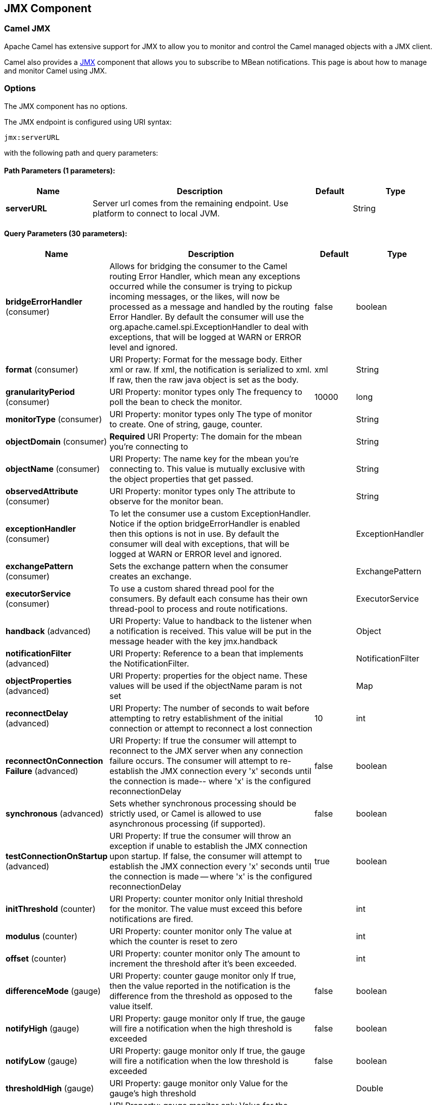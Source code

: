 [[jmx-component]]
== JMX Component
ifdef::env-github[]
*Available as of Camel version 2.6.0*

:caution-caption: :boom:
:important-caption: :exclamation:
:note-caption: :information_source:
:tip-caption: :bulb:
:warning-caption: :warning:
endif::[]

=== Camel JMX

Apache Camel has extensive support for JMX to allow you to monitor and
control the Camel managed objects with a JMX client.

Camel also provides a <<jmx-component,JMX>> component that allows you to
subscribe to MBean notifications. This page is about how to manage and
monitor Camel using JMX.


=== Options

// component options: START
The JMX component has no options.
// component options: END

// endpoint options: START
The JMX endpoint is configured using URI syntax:

----
jmx:serverURL
----

with the following path and query parameters:

==== Path Parameters (1 parameters):


[width="100%",cols="2,5,^1,2",options="header"]
|===
| Name | Description | Default | Type
| *serverURL* | Server url comes from the remaining endpoint. Use platform to connect to local JVM. |  | String
|===


==== Query Parameters (30 parameters):


[width="100%",cols="2,5,^1,2",options="header"]
|===
| Name | Description | Default | Type
| *bridgeErrorHandler* (consumer) | Allows for bridging the consumer to the Camel routing Error Handler, which mean any exceptions occurred while the consumer is trying to pickup incoming messages, or the likes, will now be processed as a message and handled by the routing Error Handler. By default the consumer will use the org.apache.camel.spi.ExceptionHandler to deal with exceptions, that will be logged at WARN or ERROR level and ignored. | false | boolean
| *format* (consumer) | URI Property: Format for the message body. Either xml or raw. If xml, the notification is serialized to xml. If raw, then the raw java object is set as the body. | xml | String
| *granularityPeriod* (consumer) | URI Property: monitor types only The frequency to poll the bean to check the monitor. | 10000 | long
| *monitorType* (consumer) | URI Property: monitor types only The type of monitor to create. One of string, gauge, counter. |  | String
| *objectDomain* (consumer) | *Required* URI Property: The domain for the mbean you're connecting to |  | String
| *objectName* (consumer) | URI Property: The name key for the mbean you're connecting to. This value is mutually exclusive with the object properties that get passed. |  | String
| *observedAttribute* (consumer) | URI Property: monitor types only The attribute to observe for the monitor bean. |  | String
| *exceptionHandler* (consumer) | To let the consumer use a custom ExceptionHandler. Notice if the option bridgeErrorHandler is enabled then this options is not in use. By default the consumer will deal with exceptions, that will be logged at WARN or ERROR level and ignored. |  | ExceptionHandler
| *exchangePattern* (consumer) | Sets the exchange pattern when the consumer creates an exchange. |  | ExchangePattern
| *executorService* (consumer) | To use a custom shared thread pool for the consumers. By default each consume has their own thread-pool to process and route notifications. |  | ExecutorService
| *handback* (advanced) | URI Property: Value to handback to the listener when a notification is received. This value will be put in the message header with the key jmx.handback |  | Object
| *notificationFilter* (advanced) | URI Property: Reference to a bean that implements the NotificationFilter. |  | NotificationFilter
| *objectProperties* (advanced) | URI Property: properties for the object name. These values will be used if the objectName param is not set |  | Map
| *reconnectDelay* (advanced) | URI Property: The number of seconds to wait before attempting to retry establishment of the initial connection or attempt to reconnect a lost connection | 10 | int
| *reconnectOnConnection Failure* (advanced) | URI Property: If true the consumer will attempt to reconnect to the JMX server when any connection failure occurs. The consumer will attempt to re-establish the JMX connection every 'x' seconds until the connection is made-- where 'x' is the configured reconnectionDelay | false | boolean
| *synchronous* (advanced) | Sets whether synchronous processing should be strictly used, or Camel is allowed to use asynchronous processing (if supported). | false | boolean
| *testConnectionOnStartup* (advanced) | URI Property: If true the consumer will throw an exception if unable to establish the JMX connection upon startup. If false, the consumer will attempt to establish the JMX connection every 'x' seconds until the connection is made -- where 'x' is the configured reconnectionDelay | true | boolean
| *initThreshold* (counter) | URI Property: counter monitor only Initial threshold for the monitor. The value must exceed this before notifications are fired. |  | int
| *modulus* (counter) | URI Property: counter monitor only The value at which the counter is reset to zero |  | int
| *offset* (counter) | URI Property: counter monitor only The amount to increment the threshold after it's been exceeded. |  | int
| *differenceMode* (gauge) | URI Property: counter gauge monitor only If true, then the value reported in the notification is the difference from the threshold as opposed to the value itself. | false | boolean
| *notifyHigh* (gauge) | URI Property: gauge monitor only If true, the gauge will fire a notification when the high threshold is exceeded | false | boolean
| *notifyLow* (gauge) | URI Property: gauge monitor only If true, the gauge will fire a notification when the low threshold is exceeded | false | boolean
| *thresholdHigh* (gauge) | URI Property: gauge monitor only Value for the gauge's high threshold |  | Double
| *thresholdLow* (gauge) | URI Property: gauge monitor only Value for the gauge's low threshold |  | Double
| *password* (security) | URI Property: credentials for making a remote connection |  | String
| *user* (security) | URI Property: credentials for making a remote connection |  | String
| *notifyDiffer* (string) | URI Property: string monitor only If true, the string monitor will fire a notification when the string attribute differs from the string to compare. | false | boolean
| *notifyMatch* (string) | URI Property: string monitor only If true, the string monitor will fire a notification when the string attribute matches the string to compare. | false | boolean
| *stringToCompare* (string) | URI Property: string monitor only Value for the string monitor's string to compare. |  | String
|===
// endpoint options: END

=== Activating JMX in Camel

[NOTE]
====
*Spring JAR dependency, required for Camel 2.8 or older*

`spring-context.jar`, `spring-aop.jar`, `spring-beans.jar`, and
`spring-core.jar` are needed on the classpath by Camel to be able to use
JMX instrumentation. If these .jars are not on the classpath, Camel will
fallback to non JMX mode. This situation is logged at `WARN` level using
logger name `org.apache.camel.impl.DefaultCamelContext`.

From *Camel 2.9* onwards, the Spring JARs are *no* longer required to
run Camel in JMX mode.
====

==== Using JMX to manage Apache Camel

By default, JMX instrumentation agent is enabled in Camel, which means
that Camel runtime creates and registers MBean management objects with a
`MBeanServer` instance in the VM. This allows Camel users to instantly
obtain insights into how Camel routes perform down to the individual
processor level.

The supported types of management objects are
http://camel.apache.org/maven/current/camel-core/apidocs/org/apache/camel/management/mbean/ManagedEndpoint.html[endpoint],
http://camel.apache.org/maven/current/camel-core/apidocs/org/apache/camel/management/mbean/ManagedRoute.html[route],
http://camel.apache.org/maven/current/camel-core/apidocs/org/apache/camel/management/mbean/ManagedService.html[service],
and
http://camel.apache.org/maven/current/camel-core/apidocs/org/apache/camel/management/mbean/ManagedProcessor.html[processor].
Some of these management objects also expose lifecycle operations in
addition to performance counter attributes.

The
http://camel.apache.org/maven/current/camel-core/apidocs/org/apache/camel/management/DefaultManagementNamingStrategy.html[`DefaultManagementNamingStrategy`]
is the default naming strategy which builds object names used for MBean
registration. By default, `org.apache.camel` is the domain name for all
object names created by `CamelNamingStrategy`. The domain name of the
MBean object can be configured by Java VM system property:

[source]
----
-Dorg.apache.camel.jmx.mbeanObjectDomainName=your.domain.name
----

Or, by adding a `jmxAgent` element inside the camelContext element in
Spring configuration:

[source,xml]
----
<camelContext id="camel" xmlns="http://camel.apache.org/schema/spring">
  <jmxAgent id="agent" mbeanObjectDomainName="your.domain.name"/>
    ...
</camelContext>
----

Spring configuration always takes precedence over system properties when
they both present. It is true for all JMX related configurations.

==== Disabling JMX instrumentation agent in Camel

You can disable JMX instrumentation agent by setting the Java VM system
property as follow:

[source]
----
-Dorg.apache.camel.jmx.disabled=true
----

The property value is treated as `boolean`.

Or, by adding a `jmxAgent` element inside the `camelContext` element in
Spring configuration:

[source,xml]
----
<camelContext id="camel" xmlns="http://camel.apache.org/schema/spring">
  <jmxAgent id="agent" disabled="true"/>
    ...
</camelContext>
----

Or in *Camel 2.1* its a bit easier (not having to use JVM system
property) if using pure Java as you can disable it as follows:

[source,java]
----
CamelContext camel = new DefaultCamelContext();
camel.disableJMX();
----

==== Locating a MBeanServer in the Java VM

Each CamelContext can have an instance of
http://camel.apache.org/maven/current/camel-core/apidocs/org/apache/camel/spi/InstrumentationAgent.html[`InstrumentationAgent`]
wrapped inside the
http://camel.apache.org/maven/current/camel-core/apidocs/org/apache/camel/management/InstrumentationLifecycleStrategy.html[`InstrumentationLifecycleStrategy`].
The InstrumentationAgent is the object that interfaces with a
http://java.sun.com/j2se/1.5.0/docs/api/javax/management/MBeanServer.html[`MBeanServer`]
to register / unregister Camel MBeans. Multiple
CamelContexts / InstrumentationAgents can / should share a `MBeanServer`. By
default, Camel runtime picks the first `MBeanServer` returned by
http://java.sun.com/j2se/1.5.0/docs/api/javax/management/MBeanServerFactory.html#findMBeanServer(java.lang.String)[MBeanServerFactory.findMBeanServer
method] that matches the default domain name of `org.apache.camel`.

You may want to change the default domain name to match the
`MBeanServer` instance that you are already using in your application.
Especially, if your `MBeanServer` is attached to a JMX connector server,
you will not need to create a connector server in Camel.

You can configure the matching default domain name via system property.

[source]
----
-Dorg.apache.camel.jmx.mbeanServerDefaultDomain=<your.domain.name>
----

Or, by adding a `jmxAgent` element inside the camelContext element in
Spring configuration:

[source,xml]
----
<camelContext id="camel" xmlns="http://camel.apache.org/schema/spring">
  <jmxAgent id="agent" mbeanServerDefaultDomain="your.domain.name"/>
    ...
</camelContext>
----

If no matching `MBeanServer` can be found, a new one is created and the
new `MBeanServer`'s default domain name is set according to the default
and configuration as mentioned above.

It is also possible to use the
http://java.sun.com/j2se/1.5.0/docs/api/java/lang/management/ManagementFactory.html#getPlatformMBeanServer()[`PlatformMBeanServer`]
when it is desirable to manage JVM MBeans by setting the system
property. The `MBeanServer` default domain name configuration is ignored
as it is not applicable.

[CAUTION]
Starting in next release (1.5), the default
value of `usePlatformMBeanServer` will be changed to `true`. You can set
the property to `false` to disable using platform `MBeanServer`.

[source]
----
-Dorg.apache.camel.jmx.usePlatformMBeanServer=True
----

Or, by adding a `jmxAgent` element inside the `camelContext` element in
Spring configuration:

[source,xml]
----
<camelContext id="camel" xmlns="http://camel.apache.org/schema/spring">
  <jmxAgent id="agent" usePlatformMBeanServer="true"/>
    ...
</camelContext>
----

==== Creating JMX RMI Connector Server

JMX connector server enables MBeans to be remotely managed by a JMX
client such as JConsole; Camel JMX RMI connector server can be
optionally turned on by setting system property and the `MBeanServer`
used by Camel is attached to that connector server.

[source]
----
-Dorg.apache.camel.jmx.createRmiConnector=True
----

Or, by adding a `jmxAgent` element inside the `camelContext` element in
Spring configuration:

[source,xml]
----
<camelContext id="camel" xmlns="http://camel.apache.org/schema/spring">
  <jmxAgent id="agent" createConnector="true"/>
    ...
</camelContext>
----

==== JMX Service URL

The default JMX Service URL has the format:

[source]
----
service:jmx:rmi:///jndi/rmi://localhost:<registryPort>/<serviceUrlPath>
----

`registryPort` is the RMI registry port and the default value is
`1099`.

You can set the RMI registry port by system property.

[source]
----
-Dorg.apache.camel.jmx.rmiConnector.registryPort=<port number>
----

Or, by adding a `jmxAgent` element inside the `camelContext` element in
Spring configuration:

[source,xml]
----
<camelContext id="camel" xmlns="http://camel.apache.org/schema/spring">
  <jmxAgent id="agent" createConnector="true" registryPort="port number"/>
    ...
</camelContext>
----

`serviceUrlPath` is the path name in the URL and the default value is
`/jmxrmi/camel`.

You can set the service URL path by system property.

[source]
----
-Dorg.apache.camel.jmx.serviceUrlPath=<path>
----

[TIP]
====
*Setting ManagementAgent settings in Java*

In *Camel 2.4* onwards you can also set the various options on the
`ManagementAgent`:

[source,java]
----
context.getManagementStrategy().getManagementAgent().setServiceUrlPath("/foo/bar");
context.getManagementStrategy().getManagementAgent().setRegistryPort(2113);
context.getManagementStrategy().getManagementAgent().setCreateConnector(true);
----

====

Or, by adding a `jmxAgent` element inside the camelContext element in
Spring configuration:

[source,xml]
----
<camelContext id="camel" xmlns="http://camel.apache.org/schema/spring">
  <jmxAgent id="agent" createConnector="true" serviceUrlPath="path"/>
    ...
</camelContext>
----

By default, RMI server object listens on a dynamically generated port,
which can be a problem for connections established through a firewall.
In such situations, RMI connection port can be explicitly set by the
system property.

[source]
----
-Dorg.apache.camel.jmx.rmiConnector.connectorPort=<port number>
----

Or, by adding a `jmxAgent` element inside the `camelContext` element in
Spring configuration:

[source,xml]
----
<camelContext id="camel" xmlns="http://activemq.apache.org/camel/schema/spring">
  <jmxAgent id="agent" createConnector="true" connectorPort="port number"/>
    ...
</camelContext>
----

When the connector port option is set, the JMX service URL will become:

[source]
----
service:jmx:rmi://localhost:<connectorPort>/jndi/rmi://localhost:<registryPort>/<serviceUrlPath>
----

==== The System Properties for Camel JMX support

[width="100%",cols="1m,1,3",options="header",]
|=======================================================================
|Property Name |value |Description
|org.apache.camel.jmx |`true` or `false` |if is `true`, it will enable jmx
feature in Camel
|=======================================================================

See more system properties in this section below: _jmxAgent Properties
Reference_.

==== How to use authentication with JMX

JMX in the JDK have features for authentication and also for using
secure connections over SSL. You have to refer to the SUN documentation
how to use this:

* http://java.sun.com/j2se/1.5.0/docs/guide/management/agent.html
* http://java.sun.com/javase/6/docs/technotes/guides/management/agent.html

==== JMX inside an Application Server

===== Tomcat 6

See http://tomcat.apache.org/tomcat-6.0-doc/monitoring.html[this page]
for details about enabling JMX in Tomcat.

In short, modify your catalina.sh (or catalina.bat in Windows) file to
set the following options...

[source]
----
 set CATALINA_OPTS=-Dcom.sun.management.jmxremote \
    -Dcom.sun.management.jmxremote.port=1099 \
    -Dcom.sun.management.jmxremote.ssl=false \
    -Dcom.sun.management.jmxremote.authenticate=false
----

===== JBoss AS 4

By default JBoss creates its own `MBeanServer`. To allow Camel to expose
to the same server follow these steps:

. Tell Camel to use the Platform `MBeanServer` (This defaults to true
in Camel 1.5)

[source,xml]
----
<camel:camelContext id="camelContext">
  <camel:jmxAgent id="jmxAgent" mbeanObjectDomainName="org.yourname" usePlatformMBeanServer="true"  />
</camel:camelContext>
----

. Alter your JBoss instance to use the Platform `MBeanServer`. +
Add the following property to your `JAVA_OPTS` by editing `run.sh` or
`run.conf` `-Djboss.platform.mbeanserver`. See
http://wiki.jboss.org/wiki/JBossMBeansInJConsole

===== WebSphere

Alter the `mbeanServerDefaultDomain` to be `WebSphere`:

[source,xml]
----
<camel:jmxAgent id="agent" createConnector="true" mbeanObjectDomainName="org.yourname" usePlatformMBeanServer="false" mbeanServerDefaultDomain="WebSphere"/>
----

===== Oracle OC4j

The Oracle OC4J J2EE application server will not allow Camel to access
the platform `MBeanServer`. You can identify this in the log as Camel
will log a `WARNING`.

[source]
----
xxx xx, xxxx xx:xx:xx xx org.apache.camel.management.InstrumentationLifecycleStrategy onContextStart
WARNING: Could not register CamelContext MBean
java.lang.SecurityException: Unauthorized access from application: xx to MBean: java.lang:type=ClassLoading
        at oracle.oc4j.admin.jmx.shared.UserMBeanServer.checkRegisterAccess(UserMBeanServer.java:873)
----

To resolve this you should disable the JMX agent in Camel, see section
_Disabling JMX instrumentation agent in Camel_.

==== Advanced JMX Configuration

The Spring configuration file allows you to configure how Camel is
exposed to JMX for management. In some cases, you could specify more
information here, like the connector's port or the path name.

==== Example:

[source,xml]
----
<camelContext id="camel" xmlns="http://camel.apache.org/schema/spring">
  <jmxAgent id="agent" createConnector="true" registryPort="2000" mbeanServerDefaultDomain="org.apache.camel.test"/>
    <route>
      <from uri="seda:start"/>
      <to uri="mock:result"/>
    </route>
</camelContext>
----

If you wish to change the Java 5 JMX settings you can use various
http://java.sun.com/j2se/1.5.0/docs/guide/management/agent.html#properties[JMX
system properties]

For example you can enable remote JMX connections to the Sun JMX
connector, via setting the following environment variable (using *set*
or *export* depending on your platform). These settings only configure
the Sun JMX connector within Java 1.5+, not the JMX connector that Camel
creates by default.

[source]
----
SUNJMX=-Dcom.sun.management.jmxremote=true -Dcom.sun.management.jmxremote.port=1616 \
-Dcom.sun.management.jmxremote.authenticate=false -Dcom.sun.management.jmxremote.ssl=false
----

(The SUNJMX environment variable is simple used by the startup script
for Camel, as additional startup parameters for the JVM. If you start
Camel directly, you'll have to pass these parameters yourself.)

==== `jmxAgent` Properties Reference

[width="100%",cols="25%,25%,25%,25%",options="header",]
|=======================================================================
|Spring property |System property |Default Value |Description
|`id` |  |  |The JMX agent name, and it is not optional

|`usePlatformMBeanServer` |`org.apache.camel.jmx.usePlatformMBeanServer`
|`false`, `true` - Release 1.5 or later |If `true`, it will use the
`MBeanServer` from the JVM

|`mbeanServerDefaultDomain`
|`org.apache.camel.jmx.mbeanServerDefaultDomain` |`org.apache.camel`
|The default JMX domain of the `MBeanServer`

|`mbeanObjectDomainName` |`org.apache.camel.jmx.mbeanObjectDomainName`
|`org.apache.camel` |The JMX domain that all object names will use

|`createConnector` |`org.apache.camel.jmx.createRmiConnect` |`false` |If
we should create a JMX connector (to allow remote management) for the
`MBeanServer`

|`registryPort` |`org.apache.camel.jmx.rmiConnector.registryPort`
|`1099` |The port that the JMX RMI registry will use

|`connectorPort` |`org.apache.camel.jmx.rmiConnector.connectorPort` |-1
(dynamic) |The port that the JMX RMI server will use

|`serviceUrlPath` |`org.apache.camel.jmx.serviceUrlPath`
|`/jmxrmi/camel` |The path that JMX connector will be registered under

|`onlyRegisterProcessorWithCustomId`
|`org.apache.camel.jmx.onlyRegisterProcessorWithCustomId` |`false`
|*Camel 2.0:* If this option is enabled then only processors with a
custom id set will be registered. This allows you to filer out unwanted
processors in the JMX console.

|`statisticsLevel` |  |`All / Default` |*Camel 2.1:* Configures the
level for whether performance statistics is enabled for the MBean. See
section _Configuring level of granularity for performance statistics_
for more details. From *Camel 2.16* onwards the All option is renamed to
Default, and a new Extended option has been introduced which allows
gathered additional runtime JMX metrics.

|`includeHostName` |`org.apache.camel.jmx.includeHostName` |  |*Camel
2.13:* Whether to include the hostname in the MBean naming. From Camel
2.13 onwards this is default `false`, where as in older releases its
default `true`. You can use this option to restore old behavior if
really needed.

|`useHostIPAddress` |`org.apache.camel.jmx.useHostIPAddress` |`false`
|*Camel 2.16:* Whether to use hostname or IP Address in the service url
when creating the remote connector. By default the hostname will be
used.

|`loadStatisticsEnabled` |`org.apache.camel.jmx.loadStatisticsEnabled`
|`false` |**Camel 2.16:**Whether load statistics is enabled (gathers
load statistics using a background thread per CamelContext).

|`endpointRuntimeStatisticsEnabled`
|`org.apache.camel.jmx.endpointRuntimeStatisticsEnabled` |`true` |*Camel
2.16:* Whether endpoint runtime statistics is enabled (gathers runtime
usage of each incoming and outgoing endpoints).
|=======================================================================


==== Configuring whether to register MBeans always, for new routes or just by default


*Available as of Camel 2.7*

Camel now offers 2 settings to control whether or not to register mbeans

[width="100%",cols="34%,33%,33%",options="header",]
|=======================================================================
|Option |Default |Description
|`registerAlways` |`false` |If enabled then MBeans is always registered.

|`registerNewRoutes` |`true` |If enabled then adding new routes after
CamelContext has been started will also register
MBeans from that given route.
|=======================================================================

By default Camel registers MBeans for all the routes configured when its
starting. The `registerNewRoutes` option control if MBeans should also
be registered if you add new routes thereafter. You can disable this, if
you for example add and remove temporary routes where management is not
needed.

Be a bit caution to use the `registerAlways` option when using dynamic
EIP patterns such as the
Recipient List having unique endpoints. If so
then each unique endpoint and its associated services/producers would
also be registered. This could potential lead to system degration due
the rising number of mbeans in the registry. A MBean is not a
light-weight object and thus consumes memory.

=== Monitoring Camel using JMX

==== Using JConsole to monitor Camel

The `CamelContext` should appear in the list of local connections, if
you are running JConsole on the same host as Camel.

To connect to a remote Camel instance, or if the local process does not
show up, use Remote Process option, and enter an URL. Here is an example
localhost `URL:service:jmx:rmi:///jndi/rmi://localhost:1099/jmxrmi/camel`.

Using the Apache Camel with JConsole:

image:camel-jmx.png[image]

==== Which endpoints are registered

In *Camel 2.1* onwards *only* `singleton` endpoints are registered as
the overhead for non singleton will be substantial in cases where
thousands or millions of endpoints are used. This can happens when using
a Recipient List EIP or from a
`ProducerTemplate` that sends a lot of messages.

==== Which processors are registered

See this FAQ.

==== How to use the JMX NotificationListener to listen the camel events?

The Camel notification events give a coarse grained overview what is
happening. You can see lifecycle event from context and endpoints and
you can see exchanges being received by and sent to endpoints.

From *Camel 2.4* you can use a custom JMX NotificationListener to listen
the camel events.

First you need to set up a `JmxNotificationEventNotifier` before you start
the CamelContext:

[source,java]
----
// Set up the JmxNotificationEventNotifier
notifier = new JmxNotificationEventNotifier();
notifier.setSource("MyCamel");
notifier.setIgnoreCamelContextEvents(true);
notifier.setIgnoreRouteEvents(true);
notifier.setIgnoreServiceEvents(true);

CamelContext context = new DefaultCamelContext(createRegistry());
context.getManagementStrategy().addEventNotifier(notifier);
----

Second you can register your listener for listening the event:

[source,java]
----
// register the NotificationListener
ObjectName on = ObjectName.getInstance("org.apache.camel:context=camel-1,type=eventnotifiers,name=JmxEventNotifier");
MyNotificationListener listener = new MyNotificationListener();
context.getManagementStrategy().getManagementAgent().getMBeanServer().addNotificationListener(on,
    listener,
    new NotificationFilter() {
        private static final long serialVersionUID = 1L;

        public boolean isNotificationEnabled(Notification notification) {
            return notification.getSource().equals("MyCamel");
        }
    }, null);
----

==== Using the Tracer MBean to get fine grained tracing

Additionally to the coarse grained notifications above *Camel 2.9.0*
support JMX Notification for fine grained trace events.

These can be found in the Tracer MBean. To activate fine grained tracing
you first need to activate tracing on the context or on a route.

This can either be done when configuring the context or on the context /
route MBeans.

As a second step you have to set the `jmxTraceNotifications` attribute
to `true` on the tracer. This can again be done when configuring the
context or at runtime on the tracer MBean.

Now you can register for TraceEvent Notifications on the Tracer MBean
using JConsole. There will be one Notification for every step on the
route with all exchange and message details:

image:jconsole_trace_notifications.png[image]

=== Using JMX for your own Camel Code

==== Registering your own Managed Endpoints

*Available as of Camel 2.0* +
You can decorate your own endpoints with Spring managed annotations
`@ManagedResource` to allow to register them in the Camel `MBeanServer`
and thus access your custom MBeans using JMX.

[NOTE]
====
In *Camel 2.1* we have changed this to apply other than just
endpoints but then you need to implement the interface
`org.apache.camel.spi.ManagementAware` as well. More about this later.
====

For example we have the following custom endpoint where we define some
options to be managed:

[source,java]
----
@ManagedResource(description = "Our custom managed endpoint")
public class CustomEndpoint extends MockEndpoint implements ManagementAware<CustomEndpoint> {

    public CustomEndpoint(final String endpointUri, final Component component) {
        super(endpointUri, component);
    }

    public Object getManagedObject(CustomEndpoint object) {
        return this;
    }

    public boolean isSingleton() {
        return true;
    }

    protected String createEndpointUri() {
        return "custom";
    }

    @ManagedAttribute
    public String getFoo() {
        return "bar";
    }

    @ManagedAttribute
    public String getEndpointUri() {
        return super.getEndpointUri();
    }
}
----

Notice from *Camel 2.9* onwards its encouraged to use the
`@ManagedResource`, `@ManagedAttribute`, and `@ManagedOperation` from
the `org.apache.camel.api.management` package. This allows your custom
code to not depend on Spring JARs.

==== Programming your own Managed Services

*Available as of Camel 2.1*

Camel now offers to use your own MBeans when registering services for
management. What that means is for example you can develop a custom
Camel component and have it expose MBeans for endpoints, consumers and
producers etc. All you need to do is to implement the interface
`org.apache.camel.spi.ManagementAware` and return the managed object
Camel should use.

Now before you think oh boys the JMX API is really painful and terrible,
then yeah you are right. Lucky for us Spring though too and they created
a range of annotations you can use to export management on an existing
bean. That means that you often use that and just return `this` in the
`getManagedObject` from the `ManagementAware` interface. For an example
see the code example above with the `CustomEndpoint`.

Now in *Camel 2.1* you can do this for all the objects that Camel
registers for management which are quite a bunch, but not all.

For services which do not implement this `ManagementAware` interface
then Camel will fallback to using default wrappers as defined in the
table below:

[width="100%",cols="1m,2m",options="header",]
|=================================
|Type |MBean wrapper
|CamelContext |ManagedCamelContext
|Component |ManagedComponent
|Endpoint |ManagedEndpoint
|Consumer |ManagedConsumer
|Producer |ManagedProducer
|Route |ManagedRoute
|Processor |ManagedProcessor
|Tracer |ManagedTracer
|Service |ManagedService
|=================================

In addition to that there are some extended wrappers for specialized
types such as:

[width="100%",cols="1m,2m",options="header",]
|===================================================
|Type |MBean wrapper
|ScheduledPollConsumer |ManagedScheduledPollConsumer
|BrowsableEndpoint |ManagedBrowseableEndpoint
|Throttler |ManagedThrottler
|Delayer |ManagedDelayer
|SendProcessor |ManagedSendProcessor
|===================================================

And in the future we will add additional wrappers for more EIP patterns.

==== ManagementNamingStrategy

*Available as of Camel 2.1*

Camel provides a pluggable API for naming strategy by
`org.apache.camel.spi.ManagementNamingStrategy`. A default
implementation is used to compute the MBean names that all MBeans are
registered with.

==== Management naming pattern

*Available as of Camel 2.10*

From *Camel 2.10* onwards we made it easier to configure a naming
pattern for the MBeans. The pattern is used as part of the `ObjectName`
as they key after the domain name.

By default Camel will use MBean names for the `ManagedCamelContextMBean`
as follows:

[source]
----
org.apache.camel:context=localhost/camel-1,type=context,name=camel-1
----

And from *Camel 2.13* onwards the hostname is not included in the MBean
names, so the above example would be as follows:

[source]
----
org.apache.camel:context=camel-1,type=context,name=camel-1
----

If you configure a name on the `CamelContext` then that name is part of
the `ObjectName` as well. For example if we have

[source,xml]
----
<camelContext id="myCamel" ...>
----

Then the MBean names will be as follows:

[source]
----
org.apache.camel:context=localhost/myCamel,type=context,name=myCamel
----

Now if there is a naming clash in the JVM, such as there already exists
a MBean with that given name above, then Camel will by default try to
auto correct this by finding a new free name in the `JMXMBeanServer` by
using a counter. As shown below the counter is now appended, so we have
`myCamel-1` as part of the `ObjectName`:

[source]
----
org.apache.camel:context=localhost/myCamel-1,type=context,name=myCamel
----

This is possible because Camel uses a naming pattern by default that
supports the following tokens:

* `#camelId#` = the CamelContext id (eg the name)
* `#name#` - same as `#camelId#`
* `#counter#` - an incrementing counter
`* #bundleId#` - the OSGi bundle id (only for OSGi environments)
* `#symbolicName#` - the OSGi symbolic name (only for OSGi environments)
* `#version#` - the OSGi bundle version (only for OSGi environments)

The default naming pattern is differentiated between OSGi and non-OSGi
as follows:

* non OSGI: `#name#`
* OSGi: `#bundleId#-#name#`
* OSGi *Camel 2.13:* `#symbolicName#`

However if there is a naming clash in the `JMXMBeanServer` then Camel
will automatic fallback and use the `#counter#` in the pattern to remedy
this. And thus the following patterns will then be used:

* non OSGI: `#name#-#counter#`
* OSGi: `#bundleId#-#name#-#counter#`
* OSGi *Camel 2.13:* `#symbolicName#-#counter#`

If you set an explicit naming pattern, then that pattern is always used,
and the default patterns above is *not* used.

This allows us to have full control, very easily, of the naming for both
the `CamelContext` id in the Registry as well the
JMX MBeans in the `JMXMBeanRegistry`.

From *Camel 2.15* onwards you can configure the default management
name pattern using a JVM system property, to configure this globally for
the JVM. Notice that you can override this pattern by configure it
explicit, as shown in the examples further below.

Set a JVM system property to use a default management name pattern that
prefixes the name with cool.

[source,java]
----
System.setProperty(JmxSystemPropertyKeys.MANAGEMENT_NAME_PATTERN, "cool-#name#");
----

So if we want to explicit name both the `CamelContext` and to use fixed
MBean names, that do not change (eg has no counters), then we can use
the new `managementNamePattern` attribute:

[source,xml]
----
<camelContext id="myCamel" managementNamePattern="#name#">
----

Then the MBean names will always be as follows:

[source]
----
org.apache.camel:context=localhost/myCamel,type=context,name=myCamel
----

In Java, you can configure the `managementNamePattern` as follows:

[source,java]
----
context.getManagementNameStrategy().setNamePattern("#name#");
----

You can also use a different name in the `managementNamePattern` than
the id, so for example we can do:

[source,xml]
----
<camelContext id="myCamel" managementNamePattern="coolCamel">
----

You may want to do this in OSGi environments in case you do not want the
OSGi bundle id as part of the MBean names. As the OSGi bundle id can
change if you restart the server, or uninstall and install the same
application. You can then do as follows to not use the OSGi bundle id as
part of the name:

[source,xml]
----
<camelContext id="myCamel" managementNamePattern="#name#">
----

Note this requires that `myCamel` is unique in the entire JVM. If you
install a 2nd Camel application that has the same `CamelContext` id and
`managementNamePattern` then Camel will fail upon starting, and report a
MBean already exists exception.

==== ManagementStrategy

*Available as of Camel 2.1*

Camel now provides a totally pluggable management strategy that allows
you to be 100% in control of management. It is a rich interface with
many methods for management. Not only for adding and removing managed
objects from the `MBeanServer`, but also event notification is provided
as well using the `org.apache.camel.spi.EventNotifier` API. What it
does, for example, is make it easier to provide an adapter for other
management products. In addition, it also allows you to provide more
details and features that are provided out of the box at Apache.

==== Configuring level of granularity for performance statistics

*Available as of Camel 2.1*

You can now set a pre set level whether performance statistics is
enabled or not when Camel start ups. The levels are

* `Extended` - As default but with additional statistics gathered during
runtime such as fine grained level of usage of endpoints and more. This
options requires Camel 2.16
* `All` / `Default` - Camel will enable statistics for both routes and
processors (fine grained). From *Camel 2.16* onwards the All option
was renamed to Default.
* `RoutesOnly` - Camel will only enable statistics for routes (coarse
grained)
* `Off` - Camel will not enable statistics for any.

From *Camel 2.9* onwards the performance statistics also include average
load statistics per CamelContext and Route MBeans. The statistics is
average load based on the number of in-flight exchanges, on a per 1, 5,
and 15 minute rate. This is similar to load statistics on Unix systems.
*Camel 2.11* onwards allows you to explicit disable load performance
statistics by setting `loadStatisticsEnabled=false` on the `<jmxAgent>`.
Note that it will be off if the statics level is configured to off as
well. From *Camel 2.13* onwards the load performance statistics is by
default disabled. You can enable this by
setting `loadStatisticsEnabled=true` on the `<jmxAgent>`.

At runtime you can always use the management console (such as JConsole)
to change on a given route or processor whether its statistics are
enabled or not.

[NOTE]
====
*What does statistics enabled mean?*

Statistics enabled means that Camel will do fine grained performance
statistics for that particular MBean. The statistics you can see are
many, such as: number of exchanges completed/failed,
last/total/mina/max/mean processing time, first/last failed time, etc.

====

Using Java DSL you set this level by:

[source,java]
----
// only enable routes when Camel starts
context.getManagementStrategy().setStatisticsLevel(ManagementStatisticsLevel.RoutesOnly);
----

And from Spring DSL you do:

[source,xml]
----
<camelContext id="camel" xmlns="http://camel.apache.org/schema/spring">
    <jmxAgent id="agent" statisticsLevel="RoutesOnly"/>
 ...
</camelContext>
----

=== Hiding sensitive information

*Available as of Camel 2.12*

By default, Camel enlists MBeans in JMX such as endpoints configured
using URIs. In this configuration, there may be
sensitive information such as passwords.

This information can be hidden by enabling the `mask` option as shown
below:

Using Java DSL you turn this on by:

[source,java]
----
  // only enable routes when Camel starts
  context.getManagementStrategy().getManagementAgent().setMask(true);
----

And from Spring DSL you do:

[source,xml]
----
    <camelContext id="camel" xmlns="http://camel.apache.org/schema/spring">
        <jmxAgent id="agent" mask="true"/>
     ...
    </camelContext>
----

This will mask URIs having options such as password and
passphrase, and use `xxxxxx` as the replacement value.

==== Declaring which JMX attributes and operations to mask

On the `org.apache.camel.api.management.ManagedAttribute` and
`org.apache.camel.api.management.ManagedOperation`, the attribute `mask`
can be set to `true` to indicate that the result of this JMX
attribute/operation should be masked (if enabled on JMX agent, see
above).

For example, on the default managed endpoints from camel-core
`org.apache.camel.api.management.mbean.ManagedEndpointMBean`, we have
declared that the `EndpointUri` JMX attribute is masked:

[source,java]
----
@ManagedAttribute(description = "Endpoint URI", mask = true)
String getEndpointUri();
----

=== See Also

* Management Example
* link:why-is-my-processor-not-showing-up-in-jconsole.html[Why is my
processor not showing up in JConsole]
